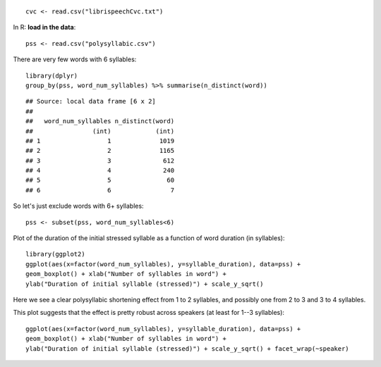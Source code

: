 





::

    cvc <- read.csv("librispeechCvc.txt")




In R: **load in the data**:


::

    pss <- read.csv("polysyllabic.csv")



There are very few words with 6 syllables:


::

    library(dplyr)
    group_by(pss, word_num_syllables) %>% summarise(n_distinct(word))



::

    ## Source: local data frame [6 x 2]
    ## 
    ##   word_num_syllables n_distinct(word)
    ##                (int)            (int)
    ## 1                  1             1019
    ## 2                  2             1165
    ## 3                  3              612
    ## 4                  4              240
    ## 5                  5               60
    ## 6                  6                7



So let's just exclude words with 6+ syllables:


::

    pss <- subset(pss, word_num_syllables<6)



Plot of the duration of the initial stressed syllable as a function of word duration (in syllables):


::

    library(ggplot2)
    ggplot(aes(x=factor(word_num_syllables), y=syllable_duration), data=pss) + 
    geom_boxplot() + xlab("Number of syllables in word") + 
    ylab("Duration of initial syllable (stressed)") + scale_y_sqrt()


.. figure:: figure/ex2Plot1-1.png
    :alt: 

    

Here we see a clear polysyllabic shortening effect from 1 to 2 syllables, and possibly one from 2 to 3 and 3 to 4 syllables.

This plot suggests that the effect is pretty robust across speakers (at least for 1--3 syllables):


::

    ggplot(aes(x=factor(word_num_syllables), y=syllable_duration), data=pss) + 
    geom_boxplot() + xlab("Number of syllables in word") + 
    ylab("Duration of initial syllable (stressed)") + scale_y_sqrt() + facet_wrap(~speaker)


.. figure:: figure/ex2Plot2-1.png
    :alt: 

    


